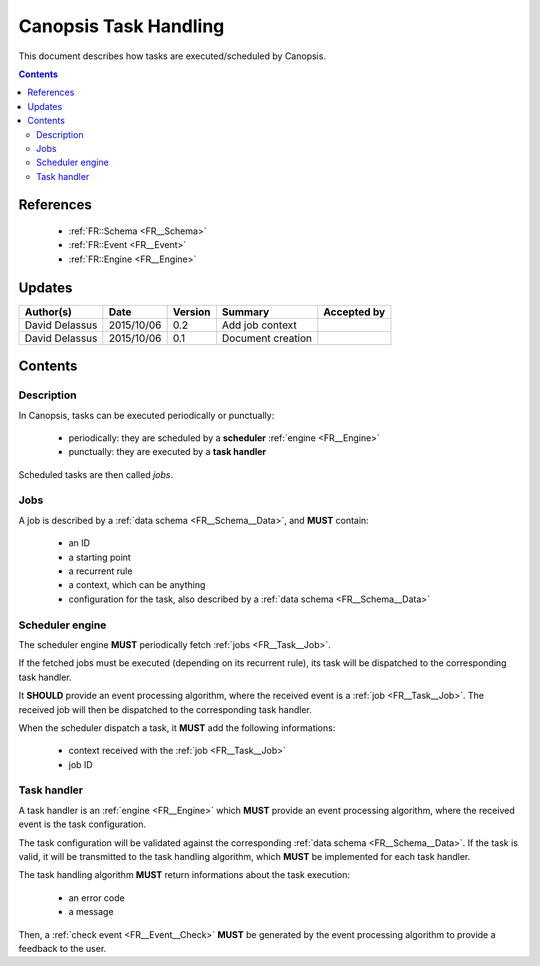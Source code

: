.. _FR__Task:

======================
Canopsis Task Handling
======================

This document describes how tasks are executed/scheduled by Canopsis.

.. contents::
   :depth: 2

References
==========

 - :ref:`FR::Schema <FR__Schema>`
 - :ref:`FR::Event <FR__Event>`
 - :ref:`FR::Engine <FR__Engine>`

Updates
=======

.. csv-table::
   :header: "Author(s)", "Date", "Version", "Summary", "Accepted by"

   "David Delassus", "2015/10/06", "0.2", "Add job context", ""
   "David Delassus", "2015/10/06", "0.1", "Document creation", ""

Contents
========

Description
-----------

In Canopsis, tasks can be executed periodically or punctually:

 - periodically: they are scheduled by a **scheduler** :ref:`engine <FR__Engine>`
 - punctually: they are executed by a **task handler**

Scheduled tasks are then called *jobs*.

.. _FR__Task__Job:

Jobs
----

A job is described by a :ref:`data schema <FR__Schema__Data>`, and **MUST** contain:

 - an ID
 - a starting point
 - a recurrent rule
 - a context, which can be anything
 - configuration for the task, also described by a :ref:`data schema <FR__Schema__Data>`

.. _FR__Task__Scheduler:

Scheduler engine
----------------

The scheduler engine **MUST** periodically fetch :ref:`jobs <FR__Task__Job>`.

If the fetched jobs must be executed (depending on its recurrent rule), its task will be dispatched to the corresponding task handler.

It **SHOULD** provide an event processing algorithm, where the received event is
a :ref:`job <FR__Task__Job>`.
The received job will then be dispatched to the corresponding task handler.

When the scheduler dispatch a task, it **MUST** add the following informations:

 - context received with the :ref:`job <FR__Task__Job>`
 - job ID

.. _FR__Task__Handler:

Task handler
------------

A task handler is an :ref:`engine <FR__Engine>` which **MUST** provide an event processing algorithm, where the received event is the task configuration.

The task configuration will be validated against the corresponding :ref:`data schema <FR__Schema__Data>`.
If the task is valid, it will be transmitted to the task handling algorithm, which **MUST** be implemented for each task handler.

The task handling algorithm **MUST** return informations about the task execution:

 - an error code
 - a message

Then, a :ref:`check event <FR__Event__Check>` **MUST** be generated by the event processing
algorithm to provide a feedback to the user.
